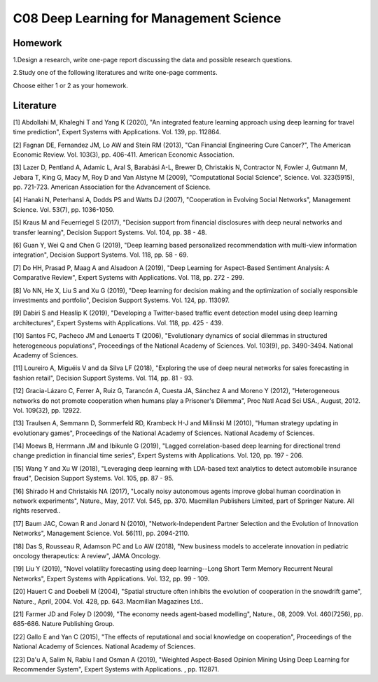 ************************************
C08 Deep Learning for Management Science
************************************


Homework
========

1.Design a research, write one-page report discussing the data and possible research questions.

2.Study one of the following literatures and write one-page comments.

Choose either 1 or 2 as your homework.


Literature
==========

[1] Abdollahi M, Khaleghi T and Yang K (2020), "An integrated feature learning approach using deep learning for travel time prediction", Expert Systems with Applications. Vol. 139, pp. 112864.


[2] Fagnan DE, Fernandez JM, Lo AW and Stein RM (2013), "Can Financial Engineering Cure Cancer?", The American Economic Review. Vol. 103(3), pp. 406-411. American Economic Association.


[3] Lazer D, Pentland A, Adamic L, Aral S, Barabási A-L, Brewer D, Christakis N, Contractor N, Fowler J, Gutmann M, Jebara T, King G, Macy M, Roy D and Van Alstyne M (2009), "Computational Social Science", Science. Vol. 323(5915), pp. 721-723. American Association for the Advancement of Science.


[4] Hanaki N, Peterhansl A, Dodds PS and Watts DJ (2007), "Cooperation in Evolving Social Networks", Management Science. Vol. 53(7), pp. 1036-1050.


[5] Kraus M and Feuerriegel S (2017), "Decision support from financial disclosures with deep neural networks and transfer learning", Decision Support Systems. Vol. 104, pp. 38 - 48.


[6] Guan Y, Wei Q and Chen G (2019), "Deep learning based personalized recommendation with multi-view information integration", Decision Support Systems. Vol. 118, pp. 58 - 69.


[7] Do HH, Prasad P, Maag A and Alsadoon A (2019), "Deep Learning for Aspect-Based Sentiment Analysis: A Comparative Review", Expert Systems with Applications. Vol. 118, pp. 272 - 299.


[8] Vo NN, He X, Liu S and Xu G (2019), "Deep learning for decision making and the optimization of socially responsible investments and portfolio", Decision Support Systems. Vol. 124, pp. 113097.


[9] Dabiri S and Heaslip K (2019), "Developing a Twitter-based traffic event detection model using deep learning architectures", Expert Systems with Applications. Vol. 118, pp. 425 - 439.


[10] Santos FC, Pacheco JM and Lenaerts T (2006), "Evolutionary dynamics of social dilemmas in structured heterogeneous populations", Proceedings of the National Academy of Sciences. Vol. 103(9), pp. 3490-3494. National Academy of Sciences.


[11] Loureiro A, Miguéis V and da Silva LF (2018), "Exploring the use of deep neural networks for sales forecasting in fashion retail", Decision Support Systems. Vol. 114, pp. 81 - 93.


[12] Gracia-Lázaro C, Ferrer A, Ruiz G, Tarancón A, Cuesta JA, Sánchez A and Moreno Y (2012), "Heterogeneous networks do not promote cooperation when humans play a Prisoner's Dilemma", Proc Natl Acad Sci USA., August, 2012. Vol. 109(32), pp. 12922.


[13] Traulsen A, Semmann D, Sommerfeld RD, Krambeck H-J and Milinski M (2010), "Human strategy updating in evolutionary games", Proceedings of the National Academy of Sciences. National Academy of Sciences.


[14] Moews B, Herrmann JM and Ibikunle G (2019), "Lagged correlation-based deep learning for directional trend change prediction in financial time series", Expert Systems with Applications. Vol. 120, pp. 197 - 206.


[15] Wang Y and Xu W (2018), "Leveraging deep learning with LDA-based text analytics to detect automobile insurance fraud", Decision Support Systems. Vol. 105, pp. 87 - 95.


[16] Shirado H and Christakis NA (2017), "Locally noisy autonomous agents improve global human coordination in network experiments", Nature., May, 2017. Vol. 545, pp. 370. Macmillan Publishers Limited, part of Springer Nature. All rights reserved..


[17] Baum JAC, Cowan R and Jonard N (2010), "Network-Independent Partner Selection and the Evolution of Innovation Networks", Management Science. Vol. 56(11), pp. 2094-2110.


[18] Das S, Rousseau R, Adamson PC and Lo AW (2018), "New business models to accelerate innovation in pediatric oncology therapeutics: A review", JAMA Oncology.


[19] Liu Y (2019), "Novel volatility forecasting using deep learning--Long Short Term Memory Recurrent Neural Networks", Expert Systems with Applications. Vol. 132, pp. 99 - 109.


[20] Hauert C and Doebeli M (2004), "Spatial structure often inhibits the evolution of cooperation in the snowdrift game", Nature., April, 2004. Vol. 428, pp. 643. Macmillan Magazines Ltd..


[21] Farmer JD and Foley D (2009), "The economy needs agent-based modelling", Nature., 08, 2009. Vol. 460(7256), pp. 685-686. Nature Publishing Group.


[22] Gallo E and Yan C (2015), "The effects of reputational and social knowledge on cooperation", Proceedings of the National Academy of Sciences. National Academy of Sciences.


[23] Da'u A, Salim N, Rabiu I and Osman A (2019), "Weighted Aspect-Based Opinion Mining Using Deep Learning for Recommender System", Expert Systems with Applications. , pp. 112871.

